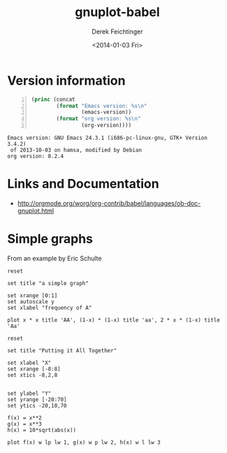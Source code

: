 #+TITLE: gnuplot-babel
#+DATE: <2014-01-03 Fri>
#+AUTHOR: Derek Feichtinger
#+EMAIL: derek.feichtinger@psi.ch
#+OPTIONS: ':nil *:t -:t ::t <:t H:3 \n:nil ^:t arch:headline
#+OPTIONS: author:t c:nil creator:comment d:(not "LOGBOOK") date:t
#+OPTIONS: e:t email:nil f:t inline:t num:t p:nil pri:nil stat:t
#+OPTIONS: tags:t tasks:t tex:t timestamp:t toc:t todo:t |:t
#+CREATOR: Emacs 24.3.1 (Org mode 8.2.4)
#+DESCRIPTION:
#+EXCLUDE_TAGS: noexport
#+KEYWORDS:
#+LANGUAGE: en
#+SELECT_TAGS: export

* Version information
  #+BEGIN_SRC emacs-lisp -n :exports both
        (princ (concat
                (format "Emacs version: %s\n"
                        (emacs-version))
                (format "org version: %s\n"
                        (org-version))))        
  #+END_SRC

  #+RESULTS:
  : Emacs version: GNU Emacs 24.3.1 (i686-pc-linux-gnu, GTK+ Version 3.4.2)
  :  of 2013-10-03 on hamsa, modified by Debian
  : org version: 8.2.4

* Links and Documentation
  - http://orgmode.org/worg/org-contrib/babel/languages/ob-doc-gnuplot.html

* Simple graphs

  From an example by Eric Schulte
  #+BEGIN_SRC gnuplot :file simplegraph1.png
    reset

    set title "a simple graph"

    set xrange [0:1]
    set autoscale y
    set xlabel "frequency of A"

    plot x * x title 'AA', (1-x) * (1-x) title 'aa', 2 * x * (1-x) title 'Aa'  
  #+END_SRC

  #+RESULTS:
  [[file:simplegraph1.png]]



#+begin_src gnuplot :exports code :file file.png
  reset
  
  set title "Putting it All Together"
  
  set xlabel "X"
  set xrange [-8:8]
  set xtics -8,2,8
  
  
  set ylabel "Y"
  set yrange [-20:70]
  set ytics -20,10,70
  
  f(x) = x**2
  g(x) = x**3
  h(x) = 10*sqrt(abs(x))
  
  plot f(x) w lp lw 1, g(x) w p lw 2, h(x) w l lw 3
#+end_src

#+RESULTS:
[[file:file.png]]

* COMMENT Environment setup and test

Local Variables:
org-confirm-babel-evaluate: nil
org-export-babel-evaluate: nil
org-babel-after-execute-hook: (lambda () (org-display-inline-images nil t) (org-redisplay-inline-images))
End:
